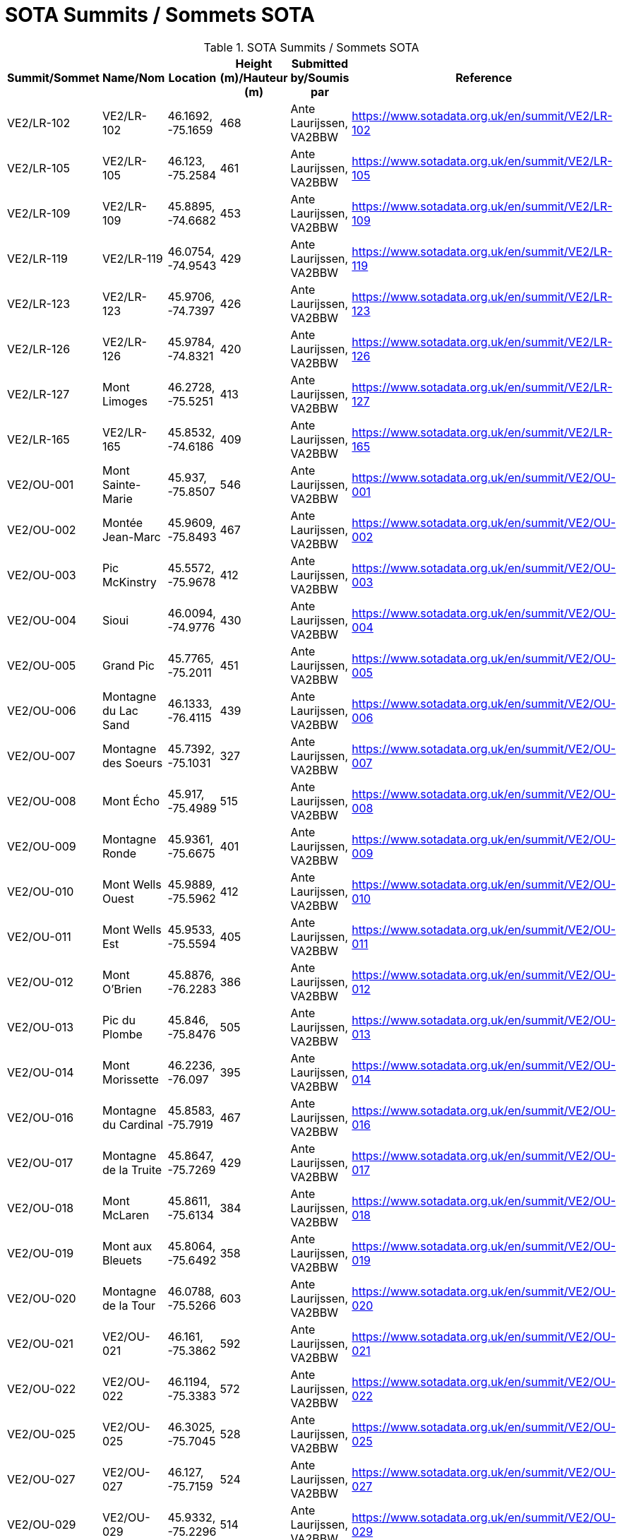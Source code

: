 = SOTA Summits / Sommets SOTA
:showtitle:

.SOTA Summits / Sommets SOTA
|===
| Summit/Sommet | Name/Nom | Location | Height (m)/Hauteur (m) | Submitted by/Soumis par | Reference

|VE2/LR-102
|VE2/LR-102
|46.1692, -75.1659
|468
|Ante Laurijssen, VA2BBW
|https://www.sotadata.org.uk/en/summit/VE2/LR-102[^]

|VE2/LR-105
|VE2/LR-105
|46.123, -75.2584
|461
|Ante Laurijssen, VA2BBW
|https://www.sotadata.org.uk/en/summit/VE2/LR-105[^]

|VE2/LR-109
|VE2/LR-109
|45.8895, -74.6682
|453
|Ante Laurijssen, VA2BBW
|https://www.sotadata.org.uk/en/summit/VE2/LR-109[^]

|VE2/LR-119
|VE2/LR-119
|46.0754, -74.9543
|429
|Ante Laurijssen, VA2BBW
|https://www.sotadata.org.uk/en/summit/VE2/LR-119[^]

|VE2/LR-123
|VE2/LR-123
|45.9706, -74.7397
|426
|Ante Laurijssen, VA2BBW
|https://www.sotadata.org.uk/en/summit/VE2/LR-123[^]

|VE2/LR-126
|VE2/LR-126
|45.9784, -74.8321
|420
|Ante Laurijssen, VA2BBW
|https://www.sotadata.org.uk/en/summit/VE2/LR-126[^]

|VE2/LR-127
|Mont Limoges
|46.2728, -75.5251
|413
|Ante Laurijssen, VA2BBW
|https://www.sotadata.org.uk/en/summit/VE2/LR-127[^]

|VE2/LR-165
|VE2/LR-165
|45.8532, -74.6186
|409
|Ante Laurijssen, VA2BBW
|https://www.sotadata.org.uk/en/summit/VE2/LR-165[^]

|VE2/OU-001
|Mont Sainte-Marie
|45.937, -75.8507
|546
|Ante Laurijssen, VA2BBW
|https://www.sotadata.org.uk/en/summit/VE2/OU-001[^]

|VE2/OU-002
|Montée Jean-Marc
|45.9609, -75.8493
|467
|Ante Laurijssen, VA2BBW
|https://www.sotadata.org.uk/en/summit/VE2/OU-002[^]

|VE2/OU-003
|Pic McKinstry
|45.5572, -75.9678
|412
|Ante Laurijssen, VA2BBW
|https://www.sotadata.org.uk/en/summit/VE2/OU-003[^]

|VE2/OU-004
|Sioui
|46.0094, -74.9776
|430
|Ante Laurijssen, VA2BBW
|https://www.sotadata.org.uk/en/summit/VE2/OU-004[^]

|VE2/OU-005
|Grand Pic
|45.7765, -75.2011
|451
|Ante Laurijssen, VA2BBW
|https://www.sotadata.org.uk/en/summit/VE2/OU-005[^]

|VE2/OU-006
|Montagne du Lac Sand
|46.1333, -76.4115
|439
|Ante Laurijssen, VA2BBW
|https://www.sotadata.org.uk/en/summit/VE2/OU-006[^]

|VE2/OU-007
|Montagne des Soeurs
|45.7392, -75.1031
|327
|Ante Laurijssen, VA2BBW
|https://www.sotadata.org.uk/en/summit/VE2/OU-007[^]

|VE2/OU-008
|Mont Écho
|45.917, -75.4989
|515
|Ante Laurijssen, VA2BBW
|https://www.sotadata.org.uk/en/summit/VE2/OU-008[^]

|VE2/OU-009
|Montagne Ronde
|45.9361, -75.6675
|401
|Ante Laurijssen, VA2BBW
|https://www.sotadata.org.uk/en/summit/VE2/OU-009[^]

|VE2/OU-010
|Mont Wells Ouest
|45.9889, -75.5962
|412
|Ante Laurijssen, VA2BBW
|https://www.sotadata.org.uk/en/summit/VE2/OU-010[^]

|VE2/OU-011
|Mont Wells Est
|45.9533, -75.5594
|405
|Ante Laurijssen, VA2BBW
|https://www.sotadata.org.uk/en/summit/VE2/OU-011[^]

|VE2/OU-012
|Mont O'Brien
|45.8876, -76.2283
|386
|Ante Laurijssen, VA2BBW
|https://www.sotadata.org.uk/en/summit/VE2/OU-012[^]

|VE2/OU-013
|Pic du Plombe
|45.846, -75.8476
|505
|Ante Laurijssen, VA2BBW
|https://www.sotadata.org.uk/en/summit/VE2/OU-013[^]

|VE2/OU-014
|Mont Morissette
|46.2236, -76.097
|395
|Ante Laurijssen, VA2BBW
|https://www.sotadata.org.uk/en/summit/VE2/OU-014[^]

|VE2/OU-016
|Montagne du Cardinal
|45.8583, -75.7919
|467
|Ante Laurijssen, VA2BBW
|https://www.sotadata.org.uk/en/summit/VE2/OU-016[^]

|VE2/OU-017
|Montagne de la Truite
|45.8647, -75.7269
|429
|Ante Laurijssen, VA2BBW
|https://www.sotadata.org.uk/en/summit/VE2/OU-017[^]

|VE2/OU-018
|Mont McLaren
|45.8611, -75.6134
|384
|Ante Laurijssen, VA2BBW
|https://www.sotadata.org.uk/en/summit/VE2/OU-018[^]

|VE2/OU-019
|Mont aux Bleuets
|45.8064, -75.6492
|358
|Ante Laurijssen, VA2BBW
|https://www.sotadata.org.uk/en/summit/VE2/OU-019[^]

|VE2/OU-020
|Montagne de la Tour
|46.0788, -75.5266
|603
|Ante Laurijssen, VA2BBW
|https://www.sotadata.org.uk/en/summit/VE2/OU-020[^]

|VE2/OU-021
|VE2/OU-021
|46.161, -75.3862
|592
|Ante Laurijssen, VA2BBW
|https://www.sotadata.org.uk/en/summit/VE2/OU-021[^]

|VE2/OU-022
|VE2/OU-022
|46.1194, -75.3383
|572
|Ante Laurijssen, VA2BBW
|https://www.sotadata.org.uk/en/summit/VE2/OU-022[^]

|VE2/OU-025
|VE2/OU-025
|46.3025, -75.7045
|528
|Ante Laurijssen, VA2BBW
|https://www.sotadata.org.uk/en/summit/VE2/OU-025[^]

|VE2/OU-027
|VE2/OU-027
|46.127, -75.7159
|524
|Ante Laurijssen, VA2BBW
|https://www.sotadata.org.uk/en/summit/VE2/OU-027[^]

|VE2/OU-029
|VE2/OU-029
|45.9332, -75.2296
|514
|Ante Laurijssen, VA2BBW
|https://www.sotadata.org.uk/en/summit/VE2/OU-029[^]

|VE2/OU-030
|VE2/OU-030
|46.1627, -75.5691
|513
|Ante Laurijssen, VA2BBW
|https://www.sotadata.org.uk/en/summit/VE2/OU-030[^]

|VE2/OU-031
|VE2/OU-031
|46.196, -75.5525
|502
|Ante Laurijssen, VA2BBW
|https://www.sotadata.org.uk/en/summit/VE2/OU-031[^]

|VE2/OU-034
|VE2/OU-034
|46.2603, -75.6366
|496
|Ante Laurijssen, VA2BBW
|https://www.sotadata.org.uk/en/summit/VE2/OU-034[^]

|VE2/OU-035
|VE2/OU-035
|46.2369, -75.7164
|490
|Ante Laurijssen, VA2BBW
|https://www.sotadata.org.uk/en/summit/VE2/OU-035[^]

|VE2/OU-036
|VE2/OU-036
|46.2213, -75.6055
|486
|Ante Laurijssen, VA2BBW
|https://www.sotadata.org.uk/en/summit/VE2/OU-036[^]

|VE2/OU-042
|VE2/OU-042
|46.1718, -75.6373
|462
|Ante Laurijssen, VA2BBW
|https://www.sotadata.org.uk/en/summit/VE2/OU-042[^]

|VE2/OU-045
|VE2/OU-045
|45.9819, -75.4613
|451
|Ante Laurijssen, VA2BBW
|https://www.sotadata.org.uk/en/summit/VE2/OU-045[^]

|VE2/OU-047
|VE2/OU-047
|45.767, -74.717
|433
|Ante Laurijssen, VA2BBW
|https://www.sotadata.org.uk/en/summit/VE2/OU-047[^]

|VE2/OU-050
|VE2/OU-050
|46.0474, -75.6435
|423
|Ante Laurijssen, VA2BBW
|https://www.sotadata.org.uk/en/summit/VE2/OU-050[^]

|VE2/OU-052
|VE2/OU-052
|46.0525, -75.7777
|421
|Ante Laurijssen, VA2BBW
|https://www.sotadata.org.uk/en/summit/VE2/OU-052[^]

|VE2/OU-058
|VE2/OU-058
|45.9649, -76.653
|412
|Ante Laurijssen, VA2BBW
|https://www.sotadata.org.uk/en/summit/VE2/OU-058[^]

|VE2/OU-059
|VE2/OU-059
|45.7859, -74.771
|410
|Ante Laurijssen, VA2BBW
|https://www.sotadata.org.uk/en/summit/VE2/OU-059[^]

|VE2/OU-061
|VE2/OU-061
|46.242, -75.5504
|389
|Ante Laurijssen, VA2BBW
|https://www.sotadata.org.uk/en/summit/VE2/OU-061[^]

|VE2/OU-062
|VE2/OU-062
|45.8423, -76.0801
|388
|Ante Laurijssen, VA2BBW
|https://www.sotadata.org.uk/en/summit/VE2/OU-062[^]

|VE2/OU-063
|VE2/OU-063
|45.963, -76.185
|387
|Ante Laurijssen, VA2BBW
|https://www.sotadata.org.uk/en/summit/VE2/OU-063[^]

|VE2/OU-064
|VE2/OU-064
|45.9429, -75.6076
|387
|Ante Laurijssen, VA2BBW
|https://www.sotadata.org.uk/en/summit/VE2/OU-064[^]

|VE2/OU-065
|VE2/OU-065
|45.9743, -75.7631
|383
|Ante Laurijssen, VA2BBW
|https://www.sotadata.org.uk/en/summit/VE2/OU-065[^]

|VE2/OU-066
|VE2/OU-066
|45.7337, -75.6914
|379
|Ante Laurijssen, VA2BBW
|https://www.sotadata.org.uk/en/summit/VE2/OU-066[^]

|VE2/OU-068
|VE2/OU-068
|45.8072, -76.0955
|374
|Ante Laurijssen, VA2BBW
|https://www.sotadata.org.uk/en/summit/VE2/OU-068[^]

|VE2/OU-069
|VE2/OU-069
|46.0295, -75.8937
|366
|Ante Laurijssen, VA2BBW
|https://www.sotadata.org.uk/en/summit/VE2/OU-069[^]

|VE2/OU-070
|VE2/OU-070
|45.9878, -75.8896
|365
|Ante Laurijssen, VA2BBW
|https://www.sotadata.org.uk/en/summit/VE2/OU-070[^]

|VE2/OU-071
|VE2/OU-071
|46.1762, -75.8705
|362
|Ante Laurijssen, VA2BBW
|https://www.sotadata.org.uk/en/summit/VE2/OU-071[^]

|VE2/OU-072
|VE2/OU-072
|45.912, -76.7692
|358
|Ante Laurijssen, VA2BBW
|https://www.sotadata.org.uk/en/summit/VE2/OU-072[^]

|VE2/OU-073
|VE2/OU-073
|46.0979, -75.8659
|351
|Ante Laurijssen, VA2BBW
|https://www.sotadata.org.uk/en/summit/VE2/OU-073[^]

|VE2/OU-075
|VE2/OU-075
|46.1286, -75.3139
|530
|Ante Laurijssen, VA2BBW
|https://www.sotadata.org.uk/en/summit/VE2/OU-075[^]

|VE2/OU-077
|VE2/OU-077
|46.1315, -75.5123
|516
|Ante Laurijssen, VA2BBW
|https://www.sotadata.org.uk/en/summit/VE2/OU-077[^]

|VE2/OU-078
|VE2/OU-078
|45.9417, -75.3187
|495
|Ante Laurijssen, VA2BBW
|https://www.sotadata.org.uk/en/summit/VE2/OU-078[^]

|VE2/OU-079
|VE2/OU-079
|46.0521, -75.5029
|494
|Ante Laurijssen, VA2BBW
|https://www.sotadata.org.uk/en/summit/VE2/OU-079[^]

|VE2/OU-081
|VE2/OU-081
|45.7632, -75.1937
|457
|Ante Laurijssen, VA2BBW
|https://www.sotadata.org.uk/en/summit/VE2/OU-081[^]

|VE2/OU-082
|VE2/OU-082
|46.0277, -75.4348
|450
|Ante Laurijssen, VA2BBW
|https://www.sotadata.org.uk/en/summit/VE2/OU-082[^]

|VE2/OU-083
|VE2/OU-083
|45.9869, -75.205
|449
|Ante Laurijssen, VA2BBW
|https://www.sotadata.org.uk/en/summit/VE2/OU-083[^]

|VE2/OU-085
|VE2/OU-085
|45.9917, -75.6583
|427
|Ante Laurijssen, VA2BBW
|https://www.sotadata.org.uk/en/summit/VE2/OU-085[^]

|VE2/OU-086
|VE2/OU-086
|46.0566, -76.3262
|420
|Ante Laurijssen, VA2BBW
|https://www.sotadata.org.uk/en/summit/VE2/OU-086[^]

|VE2/OU-087
|VE2/OU-087
|45.8386, -75.7739
|390
|Ante Laurijssen, VA2BBW
|https://www.sotadata.org.uk/en/summit/VE2/OU-087[^]

|VE2/OU-088
|VE2/OU-088
|45.7065, -76.292
|384
|Ante Laurijssen, VA2BBW
|https://www.sotadata.org.uk/en/summit/VE2/OU-088[^]

|VE2/OU-089
|Montagne du Calvaire
|46.0142, -75.7729
|380
|Ante Laurijssen, VA2BBW
|https://www.sotadata.org.uk/en/summit/VE2/OU-089[^]

|VE2/OU-090
|VE2/OU-090
|46.0167, -76.2439
|370
|Ante Laurijssen, VA2BBW
|https://www.sotadata.org.uk/en/summit/VE2/OU-090[^]

|VE2/OU-091
|VE2/OU-091
|45.8457, -75.055
|366
|Ante Laurijssen, VA2BBW
|https://www.sotadata.org.uk/en/summit/VE2/OU-091[^]

|VE2/OU-092
|VE2/OU-092
|45.9134, -76.7602
|361
|Ante Laurijssen, VA2BBW
|https://www.sotadata.org.uk/en/summit/VE2/OU-092[^]

|VE2/OU-093
|VE2/OU-093
|45.8469, -75.5598
|360
|Ante Laurijssen, VA2BBW
|https://www.sotadata.org.uk/en/summit/VE2/OU-093[^]

|VE2/OU-094
|VE2/OU-094
|45.8136, -76.5795
|337
|Ante Laurijssen, VA2BBW
|https://www.sotadata.org.uk/en/summit/VE2/OU-094[^]

|VE2/OU-095
|La Grosse Loge
|46.1488, -75.8283
|332
|Ante Laurijssen, VA2BBW
|https://www.sotadata.org.uk/en/summit/VE2/OU-095[^]

|VE2/OU-096
|Montagne du Calvaire
|45.7448, -75.0318
|326
|Ante Laurijssen, VA2BBW
|https://www.sotadata.org.uk/en/summit/VE2/OU-096[^]

|VE3/SO-103
|VE3/SO-103
|45.1705, -76.8118
|397
|Ante Laurijssen, VA2BBW
|https://www.sotadata.org.uk/en/summit/VE3/SO-103[^]

|VE3/SO-106
|White Mountain
|45.1713, -76.6481
|385
|Ante Laurijssen, VA2BBW
|https://www.sotadata.org.uk/en/summit/VE3/SO-106[^]

|VE3/SO-107
|Lavant Mountain
|45.0457, -76.6692
|385
|Ante Laurijssen, VA2BBW
|https://www.sotadata.org.uk/en/summit/VE3/SO-107[^]

|VE3/SO-109
|Dicksons Mountain
|45.2624, -76.788
|376
|Ante Laurijssen, VA2BBW
|https://www.sotadata.org.uk/en/summit/VE3/SO-109[^]

|===
